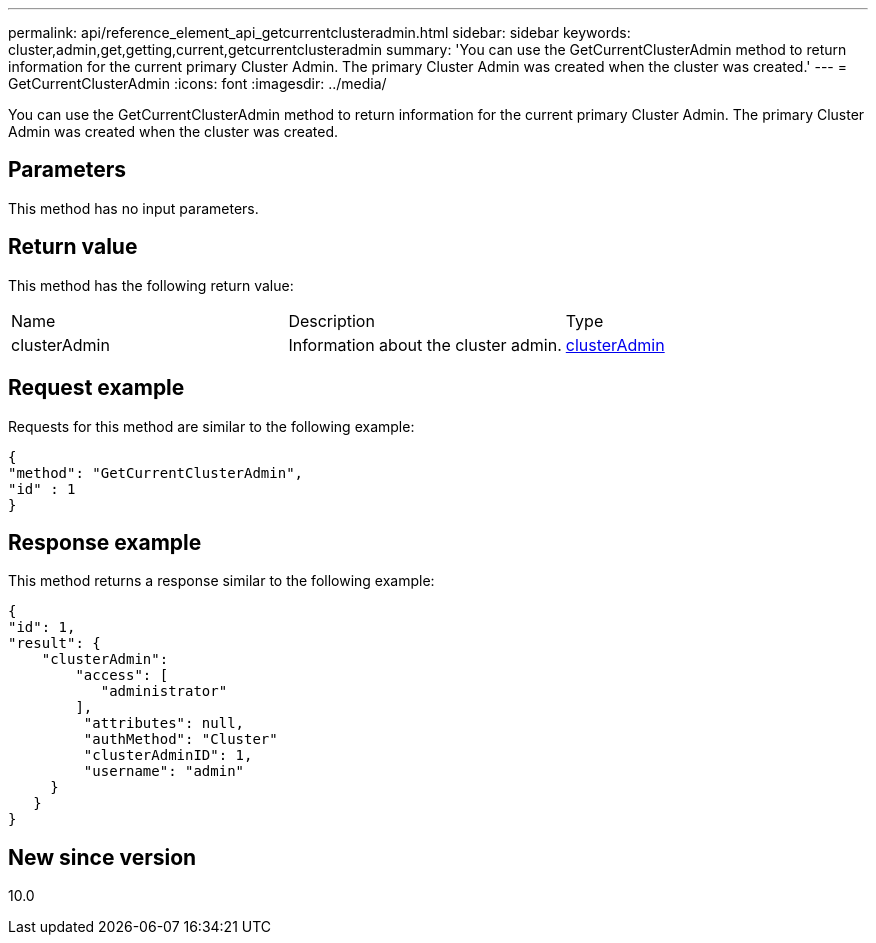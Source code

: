 ---
permalink: api/reference_element_api_getcurrentclusteradmin.html
sidebar: sidebar
keywords: cluster,admin,get,getting,current,getcurrentclusteradmin
summary: 'You can use the GetCurrentClusterAdmin method to return information for the current primary Cluster Admin. The primary Cluster Admin was created when the cluster was created.'
---
= GetCurrentClusterAdmin
:icons: font
:imagesdir: ../media/

[.lead]
You can use the GetCurrentClusterAdmin method to return information for the current primary Cluster Admin. The primary Cluster Admin was created when the cluster was created.

== Parameters

This method has no input parameters.

== Return value

This method has the following return value:

|===
| Name| Description| Type
a|
clusterAdmin
a|
Information about the cluster admin.
a|
xref:reference_element_api_clusteradmin.adoc[clusterAdmin]
|===

== Request example

Requests for this method are similar to the following example:

----
{
"method": "GetCurrentClusterAdmin",
"id" : 1
}
----

== Response example

This method returns a response similar to the following example:

----
{
"id": 1,
"result": {
    "clusterAdmin":
        "access": [
           "administrator"
        ],
         "attributes": null,
         "authMethod": "Cluster"
         "clusterAdminID": 1,
         "username": "admin"
     }
   }
}
----

== New since version

10.0
